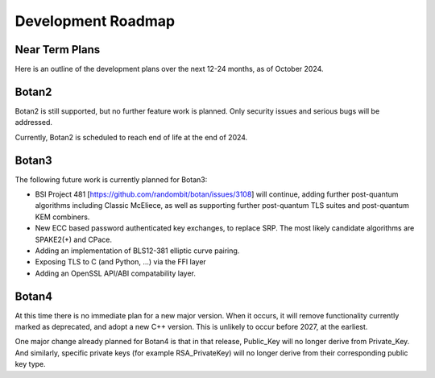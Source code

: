
Development Roadmap
========================================

Near Term Plans
----------------------------------------

Here is an outline of the development plans over the next 12-24 months,
as of October 2024.

Botan2
---------------

Botan2 is still supported, but no further feature work is planned.
Only security issues and serious bugs will be addressed.

Currently, Botan2 is scheduled to reach end of life at the end of 2024.

Botan3
---------------

The following future work is currently planned for Botan3:

* BSI Project 481 [https://github.com/randombit/botan/issues/3108]
  will continue, adding further post-quantum algorithms including
  Classic McEliece, as well as supporting further post-quantum TLS suites
  and post-quantum KEM combiners.

* New ECC based password authenticated key exchanges, to replace SRP.
  The most likely candidate algorithms are SPAKE2(+) and CPace.

* Adding an implementation of BLS12-381 elliptic curve pairing.

* Exposing TLS to C (and Python, ...) via the FFI layer

* Adding an OpenSSL API/ABI compatability layer.

Botan4
---------------

At this time there is no immediate plan for a new major version. When it occurs,
it will remove functionality currently marked as deprecated, and adopt a new C++
version. This is unlikely to occur before 2027, at the earliest.

One major change already planned for Botan4 is that in that release, Public_Key
will no longer derive from Private_Key. And similarly, specific private keys
(for example RSA_PrivateKey) will no longer derive from their corresponding
public key type.
